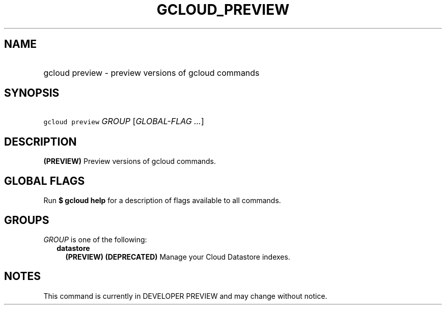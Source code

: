
.TH "GCLOUD_PREVIEW" 1



.SH "NAME"
.HP
gcloud preview \- preview versions of gcloud commands



.SH "SYNOPSIS"
.HP
\f5gcloud preview\fR \fIGROUP\fR [\fIGLOBAL\-FLAG\ ...\fR]



.SH "DESCRIPTION"

\fB(PREVIEW)\fR Preview versions of gcloud commands.



.SH "GLOBAL FLAGS"

Run \fB$ gcloud help\fR for a description of flags available to all commands.



.SH "GROUPS"

\f5\fIGROUP\fR\fR is one of the following:

.RS 2m
.TP 2m
\fBdatastore\fR
\fB(PREVIEW)\fR \fB(DEPRECATED)\fR Manage your Cloud Datastore indexes.


.RE
.sp

.SH "NOTES"

This command is currently in DEVELOPER PREVIEW and may change without notice.

